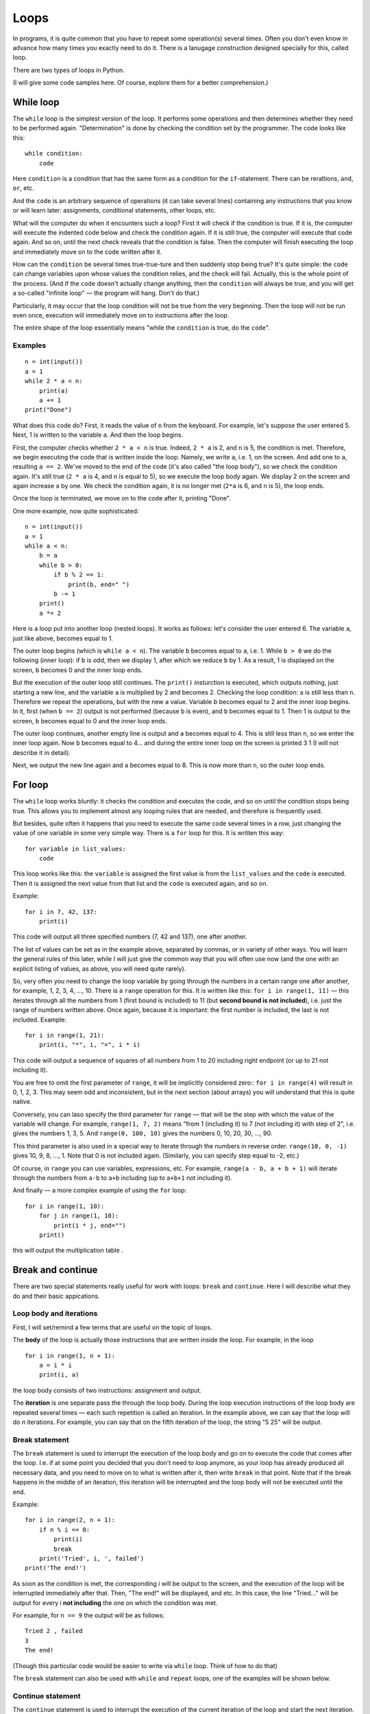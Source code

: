 .. highlight:: python

Loops
=====

In programs, it is quite common that you have to repeat some operation(s) 
several times. Often you don't even know in advance how many times you exactly need 
to do it. There is a lanugage construction designed specially for this, called loop.

There are two types of loops in Python.

(I will give some code samples here. Of course, explore them
for a better comprehension.)

While loop
----------

The ``while`` loop is the simplest version of the loop. It performs some
operations and then determines whether they need to be performed again.
"Determination" is done by checking the condition set by the programmer.
The code looks like this:

::

    while condition:
        code

Here ``condition`` is a condition that has the same form as a condition for 
the ``if``-statement. There can be reraltions, ``and``, ``or``, etc.

And the ``code`` is an arbitrary sequence of operations (it can take
several lines) containing any instructions that you know or will
learn later: assignments, conditional statements, other loops, etc.

What will the computer do when it encounters such a loop? First it
will check if the condition is true. If it is, the computer
will execute the indented code below and check the condition again. If it is still
true, the computer will execute that code again. And so on, until 
the next check reveals that the condition is false. Then the computer 
will finish executing the loop and immediately move on to the code written after it.

How can the ``condition`` be several times true-true-ture and then suddenly stop
being true? It's quite simple: the ``code`` can change variables upon whose values 
the condition relies, and the check will fail. Actually, this is the whole point 
of the process. (And if the ``code`` doesn't actually change anything, then
the ``condition`` will always be true, and you will get a so-called 
"infinite loop" — the program will hang. Don't do that.)

Particularly, it may occur that the loop condition will not be true 
from the very beginning. Then the loop will not be run even once, 
execution will immediately move on to instructions after the loop.

The entire shape of the loop essentially means "while the ``condition`` 
is true, do the ``code``".

Examples
~~~~~~~~
::

    n = int(input())
    a = 1
    while 2 * a < n:
        print(a)
        a += 1
    print("Done")

What does this code do? First, it reads the value of ``n`` from the keyboard.
For example, let's suppose the user entered 5. Next, 1 is written to the 
variable ``a``. And then the loop begins.

First, the computer checks whether ``2 * a < n`` is true.
Indeed, ``2 * a`` is 2, and ``n`` is 5, the condition is met.
Therefore, we begin executing the code that is written inside the loop.
Namely, we write ``a``, i.e. 1, on the screen. And add one to ``a``,
resulting ``a == 2``. We've moved to the end of the code 
(it's also called "the loop body"), so we check the condition again. 
It's still true (``2 * a`` is 4, and ``n`` is equal to 5), 
so we execute the loop body again. We display 2 on the screen
and again increase ``a`` by one. We check the condition again, it is
no longer met (``2*a`` is 6, and ``n`` is 5), the loop ends.

Once the loop is terminated, we move on to the code after it, printing "Done".

One more example, now quite sophisticated:
::

    n = int(input())
    a = 1
    while a < n:
        b = a
        while b > 0:
            if b % 2 == 1:
                print(b, end=" ")
            b -= 1
        print()
        a *= 2

Here is a loop put into another loop (nested loops). It works as follows: let's consider 
the user entered 6. The variable ``a``, just like above, becomes equal to 1.

The outer loop begins (which is ``while a < n``). The variable ``b``
becomes equal to ``a``, i.e. 1. While ``b > 0`` we do the following
(inner loop): if ``b`` is odd, then we display 1, after
which we reduce ``b`` by 1. As a result, 1 is displayed on the screen,
``b`` becomes 0 and the inner loop ends.

But the execution of the outer loop still continues. The ``print()`` insturction 
is executed, which outputs nothing, just starting a new line, and the variable ``a`` 
is  multiplied by 2 and becomes 2. Checking the loop condition: ``a`` is still 
less than ``n``. Therefore we repeat the operations, but with the new ``a`` value. 
Variable `b` becomes equal to 2 and the inner loop begins. In it, first (when
``b == 2``) output is not performed (because ``b`` is even), and ``b``
becomes equal to 1. Then 1 is output to the screen, ``b`` becomes equal
to 0 and the inner loop ends.

The outer loop continues, another empty line is output and ``a`` becomes
equal to 4. This is still less than ``n``, so we enter the inner loop again. 
Now ``b`` becomes equal to 4... and during the entire inner loop
on the screen is printed 3 1 (I will not describe it in detail).

Next, we output the new line again and ``a`` becomes equal to 8. This is
now more than ``n``, so the outer loop ends.

For loop
--------

The ``while`` loop works bluntly: it checks the condition and executes the code, 
and so on until the condition stops being true. This allows you to implement
almost any looping rules that are needed, and therefore is frequently used.

But besides, quite often it happens that you need to execute the
same code several times in a row, just changing the value of one variable
in some very simple way. There is a ``for`` loop for this. It is written
this way:

::

    for variable in list_values:
        code

This loop works like this: the ``variable`` is assigned the first
value is from the ``list_values`` and the ``code`` is executed.
Then it is assigned the next value from that list and the ``code`` is executed
again, and so on.

Example:
::

    for i in 7, 42, 137:
        print(i)

This code will output all three specified numbers (7, 42 and
137), one after another.

The list of values can be set as in the example above, separated by commas,
or in variety of other ways. You will learn the general rules of this later,
while I will just give the common way that you will often 
use now (and the one with an explicit listing of values,
as above, you will need quite rarely).

So, very often you need to change the loop variable by going through 
the numbers in a certain range one after another, for example, 1, 2, 3, 4,
..., 10. There is a ``range`` operation for this. It is written like this:
``for i in range(1, 11)`` — this iterates through all the numbers from 1
(first bound is included) to 11 (but **second bound is not included**),
i.e. just the range of numbers written above.
Once again, because it is important: the first number is included, the last
is not included. Example:
::

    for i in range(1, 21):
        print(i, "*", i, "=", i * i)

This code will output a sequence of squares of all numbers from 1 to 20
including right endpoint (or up to 21 not including it).

You are free to omit the first parameter of ``range``, it will be
implicitly considered zero:: ``for i in range(4)`` will result in 0, 1, 2, 3.
This may seem odd and inconsistent, but in the next section (about arrays) 
you will understand that this is quite native.

Conversely, you can laso specify the third parameter for ``range`` — that
will be the step with which the value of the variable will change. For example, 
``range(1, 7, 2)`` means "from 1 (including it) to 7 (not including it) with step of 2", i.e.
gives the numbers 1, 3, 5. And ``range(0, 100, 10)`` gives the numbers 0, 10, 20, 30,
..., 90.

This third parameter is also used in a special way to iterate through the numbers 
in reverse order. ``range(10, 0, -1)`` gives 10, 9, 8, ..., 1.
Note that 0 is not included again. (Similarly, you can specify step equal to -2, etc.)

Of course, in ``range`` you can use variables, expressions, etc.
For example, ``range(a - b, a + b + 1)`` will iterate through the numbers from ``a-b`` to
``a+b`` including (up to ``a+b+1`` not including it).

And finally — a more complex example of using the ``for`` loop:
::

    for i in range(1, 10):
        for j in range(1, 10):
            print(i * j, end="")
        print()

this will output the multiplication table .

Break and continue
------------------

There are two special statements really useful for work with loops:
``break`` and ``continue``. Here I will describe what they do and
their basic appications.

Loop body and iterations
~~~~~~~~~~~~~~~~~~~~~~~~

First, I will set/remind a few terms that are useful on the topic of loops.

The **body** of the loop is actually those instructions that are written inside
the loop. For example, in the loop
::

    for i in range(1, n + 1):
        a = i * i
        print(i, a)
    
the loop body consists of two instructions: assignment and output.

The **iteration** is one separate pass the through the loop body.
During the loop execution instructions of the loop body are repeated several times 
— each such repetition is called an iteration. In the example above, we can say that
the loop will do *n* iterations. For example, you can say that on the fifth
iteration of the loop, the string "5 25" will be output.

Break statement
~~~~~~~~~~~~~~~

The ``break`` statement is used to interrupt the execution of the loop body 
and go on to execute the code that comes after the loop. I.e. if at some
point you decided that you don't need to loop anymore, as your loop has
already produced all necessary data, and you need to move on to what is 
written after it, then write ``break`` in that point. Note that if the break 
happens in the middle of an iteration, this iteration will be interrupted 
and the loop body will not be executed until the end.

Example:
::

    for i in range(2, n + 1):
        if n % i == 0:
            print(i)
            break
        print('Tried', i, ', failed')
    print('The end!')

As soon as the condition is met, the corresponding *i* will be
output to the screen, and the execution of the loop will be interrupted 
immediately after that. Then, "The end!" will be displayed, and etc. 
In this case, the line "Tried..." will be output for every i 
**not including** the one on which the condition was met.

For example, for ``n == 9`` the output will be as follows:
::
    
    Tried 2 , failed
    3
    The end!

(Though this particular code would be easier to write 
via ``while`` loop. Think of how to do that)

The ``break`` statement can also be used with ``while`` and 
``repeat`` loops, one of the examples will be shown below.

Continue statement
~~~~~~~~~~~~~~~~~~

The ``continue`` statement is used to interrupt the execution of 
the current iteration of the loop and start the next iteration.
I.e., it's like jumping to the beginning of the loop without completing
what is written below in the body of the loop *but* with performing 
all the actions that must be performed after any iteration —
i.e. in the ``for`` loop increasing the value of the loop counter by 1,
and in ``while``/``repeat`` loops checking the condition and,
if it is not true, interrupting the whole loop.

Example::

    for i in range(2, n):
        if n % i != 0:
            print('Tried', i, ', failed')
            continue
        print(n, 'is evelny divisible by', i)

Here the loop will go through all the numbers from ``2`` to ``n-1`` and for each will output
whether ``n`` is divisible by ``i`` or not. For example, for ``n == 9`` the output will look so::

    Tried 2 , failed
    9 is evenly divisible by 3
    Tried 4 , failed
    ...
    Tried 8 , failed

Let's look at the few first iterations in more detail. First, ``i`` becomes
equal to 2. We check: ``9 % 2 != 0``, so we go inside our ``if``. We output
"Tried..." to the screen, and then there's the ``continue`` statement. So we 
immediately start the next iteration: increase ``i`` (!), it becomes 
equal to 3, and we go to the beginning of the loop body. ``9 % 3 == 0``, so we 
don't execute the ``if`` body and output "9 is evenly divisible by 3".
This iteration is over. We increase `i` and go to the next one. And so on.

Of course, in this particular case it's possible to do without using 
``continue``, just by writing ``else`` after ``if``. That would be easier. 
But it happens that you need to sort out the numbers, and there are many 
specific conditions upon those you don't need to take the number into account.
Then writing a bunch of ``else`` statements would be much more complicated than
a few ``continue`` statements. For example (this one is rather synthetic,
but similar cases really exist)::

    for i in range(n):
        # we don' need numbers divisible by 5
        if i % 5 == 0:
            continue
        # we also don't need numbers that give remainder 4 when divided by 7
        # note that we may process something befоre checking the condition from the comment above
        p = i * i
        if p % 7 == 4:
            continue
        # all the remaining numbers are necessary
        # so here we do some complex processing with many instructions
        ...

Here it's way more clear what you meant than if you wrote it using ``else``. 
With ``else``, whoever is going to read your code would have to look where
``else`` ends, and whether there are some more instructions after that ``else``.
In contrast, here everything is clear: if ``if`` is executed, the
remaining part of the loop body is entirely skipped.

While True and break
~~~~~~~~~~~~~~~~~~~~

One special case of ``break`` statement usage is the following.
It's typical that you need to repeat some sequence of operations
and you want to check the exit condition *in the middle* of this
sequence. For example, you need to read numbers from keyboard
until zero is entered. All numbers, except zero, need to be
processed somehow (It's not essential here how exactly.
To simplify, we will just output them to the screen).

The natural way to do this looks like this::

    read a number
    if it's equal to zero, stop and exit
    output the number to the screen
    read a number
    if it's equal to zero, stop and exit
    output the number to the screen
    read a number
    if it's equal to zero, stop and exit
    output the number to the screen
    ...

The looping pattern seems quite clear, but if you try to write 
a loop without using ``break``, nothing good would come of that.

You'll probably take one of the several options. For example, like this:
::

    a = int(input())
    while a != 0:
        print(a)
        a = int(input())
        
In fact, you've "cut off" the looping sequence at the monent where 
the check must be performend and, as a result, were forced
to duplicate the reading operation: you have it before the loop, and
then again at the end of the loop. Code duplication is not very good
(if you have to change it, you may forget that the same code is in two
places); if you have a slightly more complex code instead of reading a number, 
it will be even worse. This particular variant, also has another disadvantage:
variable ``a`` has different values within one iteration of the loop. 
It would be easier if each iteration of the loop
corresponded to processing a certain entered number.

The second option you may come up with may be similar to this:
::

    a = 1
    while a != 0:
        a = int(input())
        if a != 0:
            print(a)

This one is better, as each iteration only processes one number, 
but it still has drawbacks. First, there is an artificial instruction 
``a = 1`` before the loop. Second, the condition ``a != 0``
is duplicated; if you have to change it, you may forget that it
is used twice. Third, you are going through ``if`` body in the *main* 
branch of the loop execution (i.e. the branch on which most iterations 
will be executed). This is not very convenient (from the point of readability): 
after all, all the numbers except the last one will not be zeros. 
So I would better write code which wouldn't require almost every iteration
to step into ``if`` for handling a rare case of ``a == 0``.
It would be much easier to read (especially if the processing would be 
not just ``print(a)``, but a much more complex code including 
several ``if``-statements itself and etc.).

Finally, you can implement it in this way:

::

    while 0 == 0:
        a = int(input())
        if a == 0:
            break
        print(a)

The artificial expression ``0 == 0`` is a condition that is always true: 
we need ``while`` to execute infinitely, and only stop via ``break``.
In fact, Python has a special word ``True`` in its syntax, denoting a condition
that is always true (and a symmetric word ``False`` denoting a condition 
that is never true). Accordingly, it's even better to type ``while True:``...

This option is free from all the disadvantages mentioned above.
Each iteration works with one number, reading code is not duplicated,
the check is not duplicated, the overall sequence of operations is clear,
the main branch of the loop goes straight through the main code.

This is how you should write any loops where the you need to check 
the condition *in the middle* of loop body:
::

    while True:
        some processing
        if exit_condition:
            break
        some more processing

Sample problems and solutions
-----------------------------

Here are a few sample problems similar to those you may come across on contests and in my course.

.. task::

    There are :math:`N` students in the class. On a PE lesson the teacher says "count off one to two".
    Output what the students will say.

    **Input**: One integer number — the number of students in the class.

    **Output**: A sequence of numbers 1 and 2 in the order corresponding to what students will say.

    **Example**:

    Input::

        5

    Output::

        1
        2
        1
        2
        1
    |
    |
    |

Firstly, of course, we read :math:`N`::

    n = int(input())

The most important thing in problems on the topic of loops is to understand 
what operation(s) will be repeated, how many times or upon what condition,
and what each repetition (iteration) of the cycle will correspond to.
In this problem, it's more or less clear: we need to print a number :math:`N` times, 
and each iteration will correspond to one student's answer. 
Therefore, it's reasonable to write a loop ``for i in range(n)``
which will give exactly :math:`N` repetitions.

Then we need to understand what to do inside each repetition. 
Here we have to decide what to output (1 or 2) and accordingly 
output it. In our ``for`` loop, we have the variable ``i`` 
in which the number of the current student is stored.
(This is a very important point — inside the loop you have to 
write code that will work in a generic way on each iteration, 
and usually it's a good point to rely on some variables representing 
the current state. In the ``for`` loop it's usually the looping variable.)

Here it's clear that the number we need to output depends on the parity of ``i``.
We should also take into account that the iteration interval (``range(n)``)
starts with zero. So the whole code will be such as given::

    n = int(input())
    for i in range(n):
        if i % 2 == 0:
            print(1)
        else:
            print(2)

.. task::

    :math:`N` numbers are given. Count how many of them are even.

    **Input**: On the first line there's one number :math:`N`.
    On the following :math:`N` lines there are given numbers — 
    one number on each line.

    **Output**: Print the quantity of even numbers.

    **Example**:

    Input::

        4
        10
        11
        12
        13

    Output::

        2
    |
    |
    |
    
Here you are faced with the fact that you don't know in advance 
(at the stage of writing the program) how many numbers you'll have to read.
First, the number :math:`N` will be entered, and after that :math:`N` more numbers. 
I.e. if 3 is input as the first number, then there will be 3 more numbers following,
and if 137 is input as the first number, there will be 137 more numbers. 
This is radically different from what you did before,
when you knew, for example, that exactly 6 numbers are always entered.

But loops are exactly the thing allowing you to repeat some operation certain times, 
and at the stage of writing the program it's not necessary to know how many times 
you need to do it. In the example above, you've output data inside the loop, and here, 
according to the task, you will have to *read* data inside the loop.

First, you read :math:`N`::

    n = int(input())

Then you need a loop iterating :math:`N` times and reading numbers inside it::

    for i in range(n):
        x = int(input())
        ...

Then each number must be checked if it's even: ``if x % 2 == 0``. If so,
the even numbers counter should be increased by one.
Obviously, you need to create such a counter beforehand.

Finally you'll get::

    n = int(input())
    k = 0
    for i in range(n):
        x = int(input())
        if x % 2 == 0:
            k += 1
    print(k)

Note that the output of the answer (``k``) is outside the loop so
``print`` doesn't have an indent.

.. task::

    Calculate the sum: :math:`1+2+3+\ldots+N`.

    **Input**: One integer number :math:`N`.

    **Output**: Print the required sum.

    **Example**:

    Input::

        2

    Output::

        3

    Input::

        5

    Output::

        15
    |
    |
    |

(Of course, this problem can be solved in one line via a 
well-known formula, but let's do it with a loop)

(Note as well: input 2 is correct and gives the answer 3 despite the fact 
that both two, three and :math:`N` are written in the formula.
This is a standard feature of such mathematical notation: in a formula 
with an ellipsis, more terms are written for the logic to be clear, 
but if :math:`N` is small, then only as many terms as necessary remain.

In such a problem, it is useful to think about how you'd count 
the answer "by hand". A typical answer is: I would just add up all the numbers!
But if you think about it, you'll realize you can't add up five numbers at once.
You will probably add the them in turn:
first add 2 to 1, then add 3 to the result,
then add 4 to the result, and etc.

Thus, a pattern emerges: you repeat one operation many times. 
This operation is addition of the next number to the current sum.
So first, we obviously need a loop iterating over the numbers one by one, 
second, we clearly need a variable for the current sum, let it be :math:`k`.
Accordingly, it's something like this::

    for i in .....:
        ... k + i

i.e. you need to add т.е. :math:`i` to :math:`k`.
But there's no point in just adding, you need to save the result somewhere.
And here's the trick may not be obvious: the result must be assigned to :math:`k` itself!
Because on the next iteration of the loop you'll need to add next :math:`i` exactly to this result::

    for i in .....:
        k = k + i

All that's left is to understand what are the bounds of the loop
and what should be the initial value of :math:`k`.
A typical option you may come up with is to initialize :math:`k` with 1 
(the first summand), and to organize a loop from 2 to :math:`N`.
But in fact it is a little easier to initially assign 0 to :math:`k`
(an empty sum, as if there are no summands at all),
and do the loop do from 1 to :math:`N` (of course, 
including :math:`N`, so you need to use ``range(1, n + 1)``).

So here's the entire code with the input and output::

    n = int(input())
    k = 0
    for i in range(1, n + 1):
        k = k + i
    print(k)
    
.. task::
    Masha wants to save up for a new phone. The phone costs :math:`N` rubles.
    Masha can save :math:`K` rubles a day and does it every day except Sunday,
    when she spends her money going to the cinema.
    Masha starts saving on Monday. In how many days will she get the required amount?

    **Input**: Two numbers :math:`N` and :math:`K`.

    **Output**: Print the number of days Masha needs.

    **Example**:

    Input::

        100 50

    Output::

        2

    Input::

        100 10

    Output::

        11
    |
    |
    |

In theory, it's not diificult to solve it with a formula and no loops
(but most likely with an ``if``, maybe not only one). But let's work out a loop.

We'll try to replicate how the amount of Masha's saved money will increase.
Let's denote the current sum as :math:`s`. Every day except Sunday :math:`K` 
is added to it. It's reasonable to write a loop where one iteration 
corresponds to one day. The loop should be executed until 
the required amount is reached, so it is natural to use ``while`` loop::

    while s < n:

What shoud we do inside the loop? Add :math:`K` to :math:`s`... 
but only if the current day is not Sunday::

    while s < n:
        if .....:  # here must be a "not Sunday" condition
            s = s + k

How can we get if today's Sunday or not? Naturally, we need some kind of day counter,
we'll then also use it to output the answer. Let's create a variable :math:`day` which
will represent the number of the current day. Masha starts saving on Monday. Considering 
it's  day 1, we easily get that Sundays are days whose numbers are evenly divided by 7.

The code will look like this::

    day = 1
    s = 0
    while s < n:
        if day % 7 != 0:
            s = s + k
        day = day + 1

Here's an only trouble left: the loop terminates already after moving to the next day,
i.e. in this code :math:`day` will be always greater than we need by 1.
Therefore, when we output the answer, you we to subtract 1::

    n, k = map(int, input().split())
    day = 1
    s = 0
    while s < n:
        if day % 7 != 0:
            s = s + k
        day = day + 1
    print(day - 1)
